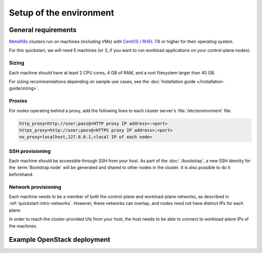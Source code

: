 Setup of the environment
========================

.. _MetalK8s: https://github.com/scality/metalk8s
.. _CentOS: https://www.centos.org
.. _RHEL: https://access.redhat.com/products/red-hat-enterprise-linux

General requirements
--------------------

MetalK8s_ clusters run on machines (including VMs) with CentOS_ / RHEL_ 7.6 or
higher for their operating system.

For this quickstart, we will need 5 machines (or 3, if you want to run workload
applications on your control-plane nodes).

Sizing
^^^^^^
Each machine should have at least 2 CPU cores, 4 GB of RAM, and a root
filesystem larger than 40 GB.

For sizing recommendations depending on sample use cases, see the
:doc:`Installation guide </installation-guide/sizing>`.

Proxies
^^^^^^^
For nodes operating behind a proxy, add the following lines to each cluster
server's :file:`/etc/environment` file:

.. code-block:: shell

   http_proxy=http://user;pass@<HTTP proxy IP address>:<port>
   https_proxy=http://user;pass@<HTTPS proxy IP address>:<port>
   no_proxy=localhost,127.0.0.1,<local IP of each node>

SSH provisioning
^^^^^^^^^^^^^^^^
Each machine should be accessible through SSH from your host. As part of the
:doc:`./bootstrap`, a new SSH identity for the :term:`Bootstrap node` will be
generated and shared to other nodes in the cluster. It is also possible to do
it beforehand.

Network provisioning
^^^^^^^^^^^^^^^^^^^^
Each machine needs to be a member of both the control-plane and workload-plane
networks, as described in :ref:`quickstart-intro-networks`. However, these
networks can overlap, and nodes need not have distinct IPs for each plane.

In order to reach the cluster-provided UIs from your host, the host needs to be
able to connect to workload-plane IPs of the machines.


Example OpenStack deployment
----------------------------

.. todo:: Extract the Terraform tooling used in CI for ease of use.
